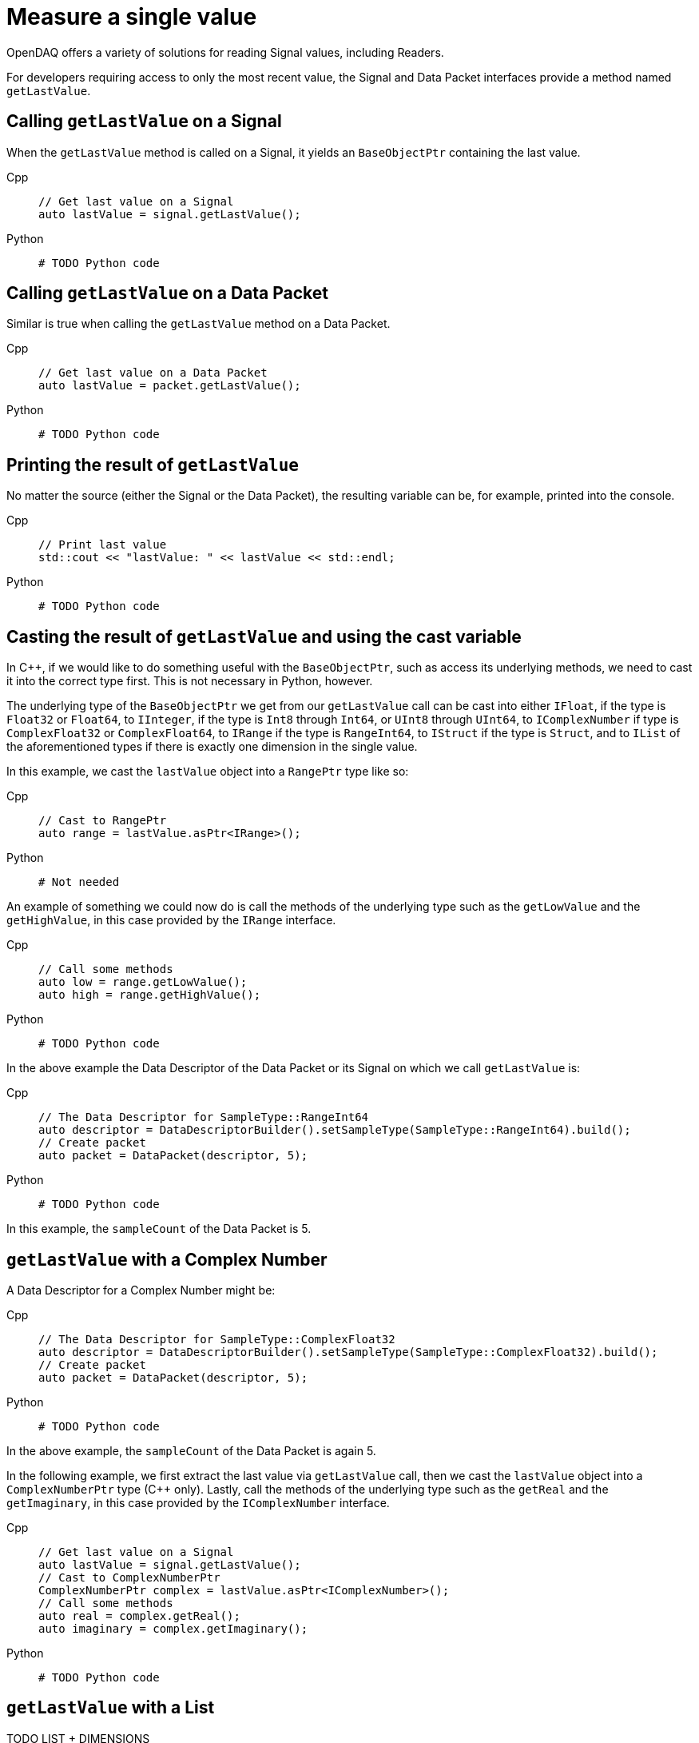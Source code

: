 = Measure a single value

OpenDAQ offers a variety of solutions for reading Signal values, including Readers. 

For developers requiring access to only the most recent value, the Signal and Data Packet interfaces provide a method named `getLastValue`.

[#calling_get_last_value_signal]
== Calling `getLastValue` on a Signal

When the `getLastValue` method is called on a Signal, it yields an `BaseObjectPtr` containing the last value.

[tabs]
====
Cpp::
+
[source,cpp]
----
// Get last value on a Signal
auto lastValue = signal.getLastValue();
----
Python::
+
[source,python]
----
# TODO Python code
----
====

[#calling_get_last_value_data_packet]
== Calling `getLastValue` on a Data Packet

Similar is true when calling the `getLastValue` method on a Data Packet.

[tabs]
====
Cpp::
+
[source,cpp]
----
// Get last value on a Data Packet
auto lastValue = packet.getLastValue();
----
Python::
+
[source,python]
----
# TODO Python code
----
====

[#printing_the_result]
== Printing the result of `getLastValue`

No matter the source (either the Signal or the Data Packet), the resulting variable can be, for example, printed into the console.

[tabs]
====
Cpp::
+
[source,cpp]
----
// Print last value
std::cout << "lastValue: " << lastValue << std::endl;
----
Python::
+
[source,python]
----
# TODO Python code
----
====

[#casting_the_result]
== Casting the result of `getLastValue` and using the cast variable

In C++, if we would like to do something useful with the `BaseObjectPtr`, such as access its underlying methods, we need to cast it into the correct type first. This is not necessary in Python, however.

The underlying type of the `BaseObjectPtr` we get from our `getLastValue` call can be cast into either `IFloat`, if the type is `Float32` or `Float64`, to `IInteger`, if the type is `Int8` through `Int64`, or `UInt8` through `UInt64`, to `IComplexNumber` if type is `ComplexFloat32` or `ComplexFloat64`, to `IRange` if the type is `RangeInt64`, to `IStruct` if the type is `Struct`, and to `IList` of the aforementioned types if there is exactly one dimension in the single value.

In this example, we cast the `lastValue` object into a `RangePtr` type like so:

[tabs]
====
Cpp::
+
[source,cpp]
----
// Cast to RangePtr
auto range = lastValue.asPtr<IRange>();
----
Python::
+
[source,python]
----
# Not needed
----
====

An example of something we could now do is call the methods of the underlying type such as the `getLowValue` and the `getHighValue`, in this case provided by the `IRange` interface.

[tabs]
====
Cpp::
+
[source,cpp]
----
// Call some methods
auto low = range.getLowValue();
auto high = range.getHighValue();
----
Python::
+
[source,python]
----
# TODO Python code
----
====

In the above example the Data Descriptor of the Data Packet or its Signal on which we call `getLastValue` is:

[tabs]
====
Cpp::
+
[source,cpp]
----
// The Data Descriptor for SampleType::RangeInt64
auto descriptor = DataDescriptorBuilder().setSampleType(SampleType::RangeInt64).build();
// Create packet
auto packet = DataPacket(descriptor, 5);
----
Python::
+
[source,python]
----
# TODO Python code
----
====

In this example, the `sampleCount` of the Data Packet is 5.

[#get_last_value_complex_number]
== `getLastValue` with a Complex Number

A Data Descriptor for a Complex Number might be:

[tabs]
====
Cpp::
+
[source,cpp]
----
// The Data Descriptor for SampleType::ComplexFloat32
auto descriptor = DataDescriptorBuilder().setSampleType(SampleType::ComplexFloat32).build();
// Create packet
auto packet = DataPacket(descriptor, 5);
----
Python::
+
[source,python]
----
# TODO Python code
----
====

In the above example, the `sampleCount` of the Data Packet is again 5.

In the following example, we first extract the last value via `getLastValue` call, then we cast the `lastValue` object into a `ComplexNumberPtr` type (C++ only). Lastly, call the methods of the underlying type such as the `getReal` and the `getImaginary`, in this case provided by the `IComplexNumber` interface.

[tabs]
====
Cpp::
+
[source,cpp]
----
// Get last value on a Signal
auto lastValue = signal.getLastValue();
// Cast to ComplexNumberPtr
ComplexNumberPtr complex = lastValue.asPtr<IComplexNumber>();
// Call some methods
auto real = complex.getReal();
auto imaginary = complex.getImaginary();
----
Python::
+
[source,python]
----
# TODO Python code
----
====

[#get_last_value_list]
== `getLastValue` with a List



TODO LIST + DIMENSIONS


[#get_last_value_struct]
== `getLastValue` with a Struct

TODO STRUCT (MUST PROVIDE DATA DESCRIPTOR - WITH NAME) + for data packet must provide optional arg (USE CAUSION/WARNING IN MARKUP)


